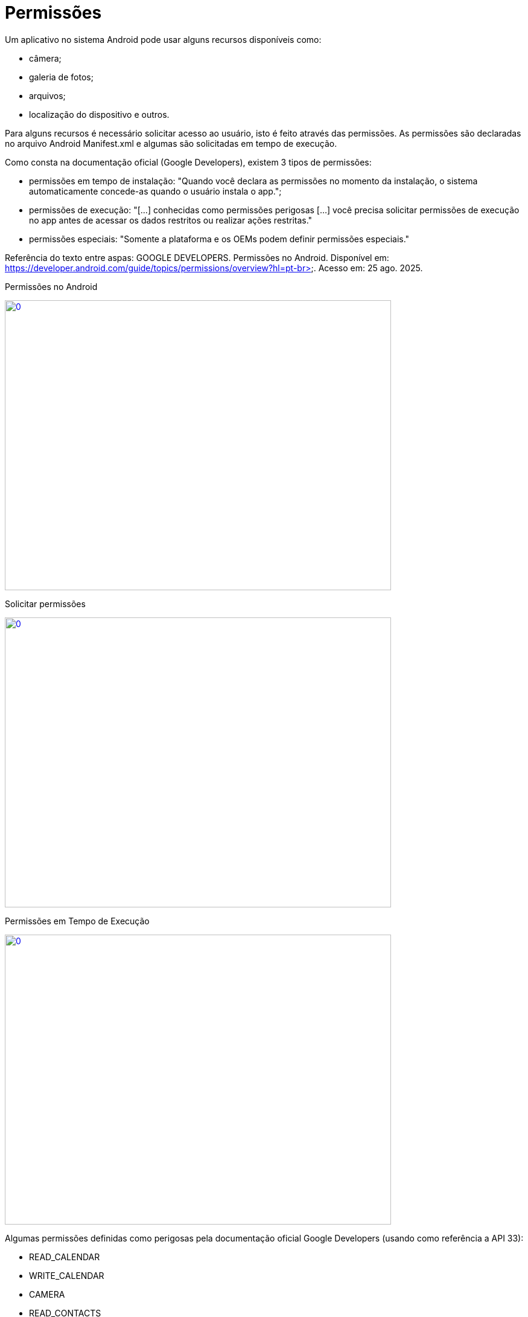 = Permissões

Um aplicativo no sistema Android pode usar alguns recursos disponíveis como: 

- câmera;

- galeria de fotos;

- arquivos;

- localização do dispositivo e outros.

Para alguns recursos é necessário solicitar acesso ao usuário, isto é feito através das permissões. As permissões são declaradas no arquivo 
Android Manifest.xml e algumas são solicitadas em tempo de execução.

Como consta na documentação oficial (Google Developers), existem 3 tipos de permissões:

- permissões em tempo de instalação: "Quando você declara as permissões no momento da instalação, o sistema automaticamente concede-as quando o usuário 
instala o app.";

- permissões de execução: "[...] conhecidas como permissões perigosas [...] você precisa solicitar permissões de execução no app antes de acessar os dados
restritos ou realizar ações restritas." 	

- permissões especiais: "Somente a plataforma e os OEMs podem definir permissões especiais."

Referência do texto entre aspas: GOOGLE DEVELOPERS. Permissões no Android. Disponível em: 
https://developer.android.com/guide/topics/permissions/overview?hl=pt-br>. Acesso em: 25 ago. 2025.

Permissões no Android

image::https://img.youtube.com/vi/zCAx4WZ98rs/0.jpg[width=640, height=480, link="https://www.youtube.com/watch?v=zCAx4WZ98rs"]

Solicitar permissões

image::https://img.youtube.com/vi/x38dYUm7tCY/0.jpg[width=640, height=480, link="https://www.youtube.com/watch?v=x38dYUm7tCY"]

Permissões em Tempo de Execução

image::https://img.youtube.com/vi/C8lUdPVSzDk/0.jpg[width=640, height=480, link="https://www.youtube.com/watch?v=C8lUdPVSzDk"]

Algumas permissões definidas como perigosas pela documentação oficial Google Developers (usando como referência a API 33):

- READ_CALENDAR 
- WRITE_CALENDAR
- CAMERA 
- READ_CONTACTS 
- WRITE_CONTACTS 
- GET_ACCOUNTS 
- ACCESS_FINE_LOCATION 
- ACCESS_COARSE_LOCATION 
- ACCESS_BACKGROUND_LOCATION 
- RECORD_AUDIO 
- READ_PHONE_STATE 
- CALL_PHONE 
- READ_CALL_LOG 
- WRITE_CALL_LOG
- ADD_VOICEMAIL 
- BODY_SENSORS
- SEND_SMS, RECEIVE_SMS, READ_SMS, RECEIVE_WAP_PUSH, RECEIVE_MMS
- POST_NOTIFICATIONS 

Exemplo 01:

- No arquivo AndroidManifest.xml acrescente : <uses-feature
        android:name="android.hardware.camera"
        android:required="false" />
    <uses-permission android:name="android.permission.CAMERA" />

- PermissionDialogFragment.java
[source,java]
import android.app.Dialog;
import android.content.DialogInterface;
import android.os.Bundle;
import androidx.annotation.NonNull;
import androidx.annotation.Nullable;
import androidx.appcompat.app.AlertDialog;
import androidx.fragment.app.DialogFragment;
public class PermissaoDialogFragment extends DialogFragment {
    @NonNull
    @Override
    public Dialog onCreateDialog(@Nullable Bundle savedInstanceState) {
        return new AlertDialog.Builder(requireContext())
                .setTitle("Permissão Necessária")
                .setMessage("A permissão da câmera é necessária para tirar fotos.")
                .setPositiveButton("Fechar", new DialogInterface.OnClickListener() {
                    @Override
                    public void onClick(DialogInterface dialog, int which) {
                        requireActivity().finish();
                    }
                })
                .create();
    }
}

- activity_main.xml
[source,xml]
<?xml version="1.0" encoding="utf-8"?>
<androidx.constraintlayout.widget.ConstraintLayout xmlns:android="http://schemas.android.com/apk/res/android"
    xmlns:app="http://schemas.android.com/apk/res-auto"
    xmlns:tools="http://schemas.android.com/tools"
    android:layout_width="match_parent"
    android:layout_height="match_parent"
    tools:context=".MainActivity">
    <Button
        android:id="@+id/buttonHello"
        android:layout_width="wrap_content"
        android:layout_height="wrap_content"
        android:text="Abrir Câmera"
        app:layout_constraintTop_toTopOf="parent"
        app:layout_constraintBottom_toBottomOf="parent"
        app:layout_constraintStart_toStartOf="parent"
        app:layout_constraintEnd_toEndOf="parent"/>
</androidx.constraintlayout.widget.ConstraintLayout>

- MainActivity.java
[source,java]
import androidx.annotation.NonNull;
import androidx.appcompat.app.AppCompatActivity;
import androidx.core.app.ActivityCompat;
import androidx.core.content.ContextCompat;
import android.Manifest;
import android.content.Intent;
import android.content.pm.PackageManager;
import android.os.Bundle;
import android.widget.Button;
public class MainActivity extends AppCompatActivity {
    private static final int CODIGO_SOLICITACAO = 1;
    private static final String PERMISSAO = Manifest.permission.CAMERA;
    private Button button;
    @Override
    protected void onCreate(Bundle savedInstanceState) {
        super.onCreate(savedInstanceState);
        setContentView(R.layout.activity_main);
        button = findViewById(R.id.buttonHello);
        button.setOnClickListener(v -> solicitarPermissao());
    }
    private void solicitarPermissao() {
        int temPermissao = ContextCompat.checkSelfPermission(this, PERMISSAO);
        if (temPermissao != PackageManager.PERMISSION_GRANTED) {
            ActivityCompat.requestPermissions(this, new String[]{PERMISSAO}, CODIGO_SOLICITACAO);
        } else {
            chamarActivity();
        }
    }
    private void chamarActivity() {
        Intent i = new Intent(getApplicationContext(), SegundaActivity.class);
        startActivity(i);
    }
    @Override
    public void onRequestPermissionsResult(int requestCode, @NonNull String[] permissions,
                                           @NonNull int[] grantResults) {
        super.onRequestPermissionsResult(requestCode, permissions, grantResults);
        if (requestCode == CODIGO_SOLICITACAO) {
            if (grantResults.length > 0 && grantResults[0] == PackageManager.PERMISSION_GRANTED) {
                chamarActivity();
            } else {
                PermissaoDialogFragment dialog = new PermissaoDialogFragment();
                dialog.show(getSupportFragmentManager(), "PermissaoDialog");
            }
        }
    }
}

- activity_segunda.xml
[source,xml]
<?xml version="1.0" encoding="utf-8"?>
<androidx.constraintlayout.widget.ConstraintLayout xmlns:android="http://schemas.android.com/apk/res/android"
    xmlns:app="http://schemas.android.com/apk/res-auto"
    xmlns:tools="http://schemas.android.com/tools"
    android:layout_width="match_parent"
    android:layout_height="match_parent"
    tools:context=".SegundaActivity">
    <ImageView
        android:id="@+id/imageViewFoto"
        android:layout_width="300dp"
        android:layout_height="400dp"
        android:scaleType="centerCrop"
        android:contentDescription="Foto da câmera"
        app:layout_constraintTop_toTopOf="parent"
        app:layout_constraintBottom_toBottomOf="parent"
        app:layout_constraintStart_toStartOf="parent"
        app:layout_constraintEnd_toEndOf="parent"/>
</androidx.constraintlayout.widget.ConstraintLayout>

- SegundaActivity.java
[source,java]
import androidx.activity.result.ActivityResult;
import androidx.activity.result.ActivityResultCallback;
import androidx.activity.result.ActivityResultLauncher;
import androidx.activity.result.contract.ActivityResultContracts;
import androidx.appcompat.app.AppCompatActivity;
import android.content.Intent;
import android.graphics.Bitmap;
import android.os.Build;
import android.os.Bundle;
import android.provider.MediaStore;
import android.widget.ImageView;
public class SegundaActivity extends AppCompatActivity {
    private ImageView imageView;
    private final ActivityResultLauncher<Intent> cameraLauncher =
            registerForActivityResult(new ActivityResultContracts.StartActivityForResult(),
                    new ActivityResultCallback<ActivityResult>() {
                        @Override
                        public void onActivityResult(ActivityResult result) {
                            if (result.getResultCode() == RESULT_OK && result.getData() != null) {
                                Intent data = result.getData();
                                Bitmap foto = null;
                                if (Build.VERSION.SDK_INT >= 33) {
                                    foto = data.getParcelableExtra("data", Bitmap.class);
                                } else {
                                    foto = (Bitmap) data.getParcelableExtra("data");
                                }
                                if (foto != null) {
                                    imageView.setImageBitmap(foto);
                                }
                            }
                        }
                    });
    @Override
    protected void onCreate(Bundle savedInstanceState) {
        super.onCreate(savedInstanceState);
        setContentView(R.layout.activity_segunda);
        imageView = findViewById(R.id.imageViewFoto);
        Intent intent = new Intent(MediaStore.ACTION_IMAGE_CAPTURE);
        cameraLauncher.launch(intent);
    }
}

Exemplo 02:

- No arquivo AndroidManifest.xml acrescente: 
<uses-feature
        android:name="android.hardware.telephony"
        android:required="false" />
    <uses-permission android:name="android.permission.CALL_PHONE" />

- PermissionDialogPermission.java
[source,java]
import android.app.Dialog;
import android.content.DialogInterface;
import android.os.Bundle;
import androidx.annotation.NonNull;
import androidx.annotation.Nullable;
import androidx.appcompat.app.AlertDialog;
import androidx.fragment.app.DialogFragment;
public class PermissionDialogFragment extends DialogFragment {
    @NonNull
    @Override
    public Dialog onCreateDialog(@Nullable Bundle savedInstanceState) {
        return new AlertDialog.Builder(requireContext())
                .setTitle("Permissão Necessária")
                .setMessage("A permissão para realizar chamadas é essencial para o funcionamento deste app.")
                .setPositiveButton("OK", new DialogInterface.OnClickListener() {
                    @Override
                    public void onClick(DialogInterface dialog, int which) {
                        dialog.dismiss(); // Apenas fecha o alerta, o usuário pode tentar novamente
                    }
                })
                .create();
    }
}

- activity_main.xml
[source,.xml]
<?xml version="1.0" encoding="utf-8"?>
<androidx.constraintlayout.widget.ConstraintLayout xmlns:android="http://schemas.android.com/apk/res/android"
    xmlns:app="http://schemas.android.com/apk/res-auto"
    android:layout_width="match_parent"
    android:layout_height="match_parent">
    <Button
        android:id="@+id/btnChamada"
        android:layout_width="wrap_content"
        android:layout_height="wrap_content"
        android:text="Ligar"
        app:layout_constraintTop_toTopOf="parent"
        app:layout_constraintBottom_toBottomOf="parent"
        app:layout_constraintStart_toStartOf="parent"
        app:layout_constraintEnd_toEndOf="parent"/>
</androidx.constraintlayout.widget.ConstraintLayout>

- MainActivity.java
[source,java]
import android.Manifest;
import android.content.Intent;
import android.content.pm.PackageManager;
import android.net.Uri;
import android.os.Bundle;
import android.widget.Button;
import android.widget.Toast;
import androidx.annotation.NonNull;
import androidx.appcompat.app.AppCompatActivity;
import androidx.core.app.ActivityCompat;
import androidx.core.content.ContextCompat;
public class MainActivity extends AppCompatActivity {
    private static final String PERMISSAO = Manifest.permission.CALL_PHONE;
    private static final int REQUEST_PERMISSION = 100;
    private static final String TELEFONE_FIXO = "tel:+55DDNUMBER";
    private Button btnChamada;
    @Override
    protected void onCreate(Bundle savedInstanceState) {
        super.onCreate(savedInstanceState);
        setContentView(R.layout.activity_main);
        btnChamada = findViewById(R.id.btnChamada);
        btnChamada.setOnClickListener(v -> verificarPermissao());
    }
    private void verificarPermissao() {
        int granted = ContextCompat.checkSelfPermission(this, PERMISSAO);
        if (granted == PackageManager.PERMISSION_GRANTED) {
            fazerLigacao();
        } else {
            ActivityCompat.requestPermissions(this,
                    new String[]{PERMISSAO},
                    REQUEST_PERMISSION);
        }
    }
    private void fazerLigacao() {
        try {
            Intent intent = new Intent(Intent.ACTION_CALL, Uri.parse(TELEFONE_FIXO));
            startActivity(intent);
        } catch (SecurityException e) {
            Toast.makeText(this, "Permissão negada para ligação.", Toast.LENGTH_SHORT).show();
        }
    }
    // Callback do pedido de permissão
    @Override
    public void onRequestPermissionsResult(int requestCode,
                                           @NonNull String[] permissions,
                                           @NonNull int[] grantResults) {
        super.onRequestPermissionsResult(requestCode, permissions, grantResults);
        if (requestCode == REQUEST_PERMISSION) {
            if (grantResults.length > 0 && grantResults[0] == PackageManager.PERMISSION_GRANTED) {
                fazerLigacao();
            } else {
                PermissionDialogFragment dialog = new PermissionDialogFragment();
                dialog.show(getSupportFragmentManager(), "dialog_permission");
            }
        }
    }
}

- Análise da classe PermissionUtils.java, disponível no seguinte endereço: https://github.com/googlemaps/android-samples/blob/main/ApiDemos/java/app/src/gms/java/com/example/mapdemo/PermissionUtils.java. 




